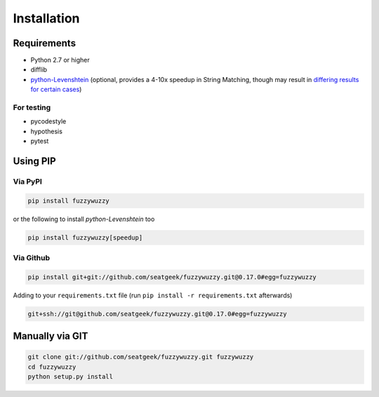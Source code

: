 Installation
============

Requirements
~~~~~~~~~~~~

-  Python 2.7 or higher
-  difflib
-  `python-Levenshtein <https://github.com/ztane/python-Levenshtein/>`_ (optional, provides a 4-10x speedup in String
   Matching, though may result in `differing results for certain cases <https://github.com/seatgeek/fuzzywuzzy/issues/128>`_)

For testing
-----------

-  pycodestyle
-  hypothesis
-  pytest

Using PIP
~~~~~~~~~

Via PyPI
--------

.. code:: bash

    pip install fuzzywuzzy

or the following to install `python-Levenshtein` too

.. code:: bash

    pip install fuzzywuzzy[speedup]


Via Github
----------

.. code:: bash

    pip install git+git://github.com/seatgeek/fuzzywuzzy.git@0.17.0#egg=fuzzywuzzy

Adding to your ``requirements.txt`` file (run ``pip install -r requirements.txt`` afterwards)

.. code:: bash

    git+ssh://git@github.com/seatgeek/fuzzywuzzy.git@0.17.0#egg=fuzzywuzzy

Manually via GIT
~~~~~~~~~~~~~~~~

.. code:: bash

    git clone git://github.com/seatgeek/fuzzywuzzy.git fuzzywuzzy
    cd fuzzywuzzy
    python setup.py install

